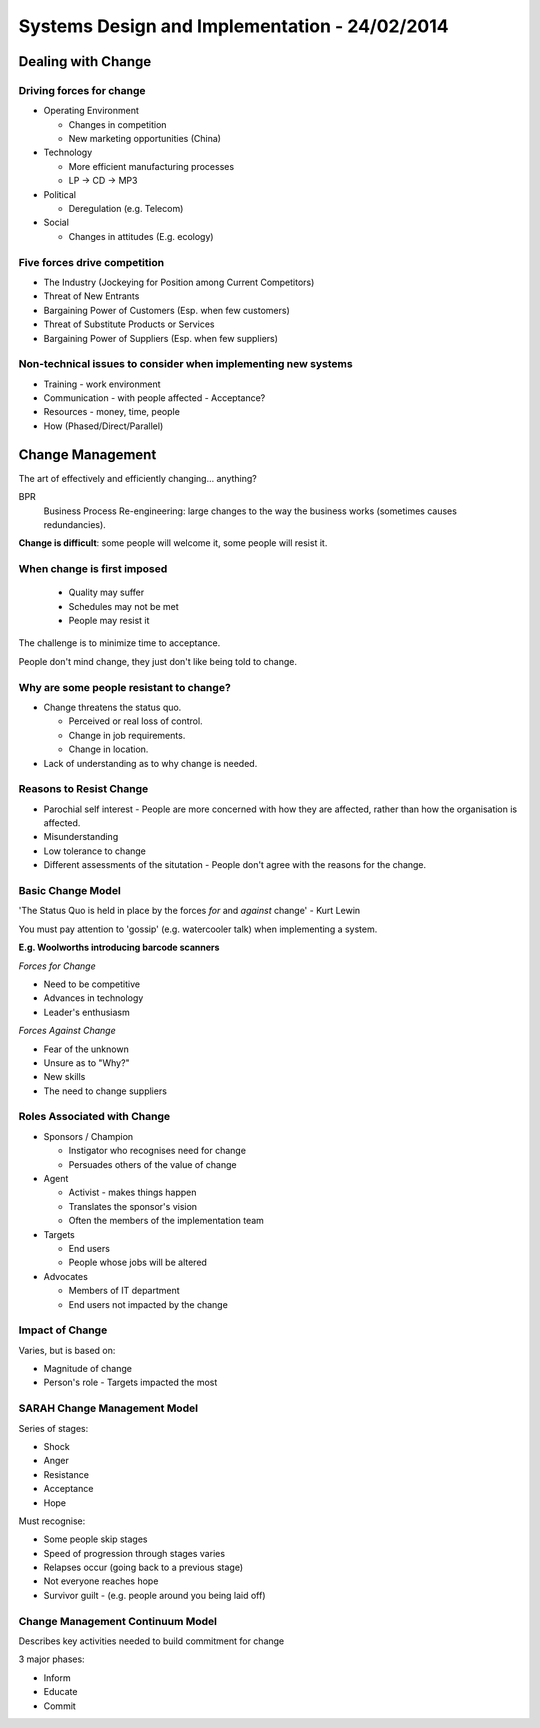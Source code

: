 Systems Design and Implementation - 24/02/2014
==============================================

Dealing with Change
-------------------

Driving forces for change
`````````````````````````

* Operating Environment

  * Changes in competition
  * New marketing opportunities (China)

* Technology

  * More efficient manufacturing processes
  * LP -> CD -> MP3

* Political

  * Deregulation (e.g. Telecom)

* Social

  * Changes in attitudes (E.g. ecology)

Five forces drive competition
`````````````````````````````

* The Industry (Jockeying for Position among Current Competitors)
* Threat of New Entrants
* Bargaining Power of Customers (Esp. when few customers)
* Threat of Substitute Products or Services
* Bargaining Power of Suppliers (Esp. when few suppliers)

Non-technical issues to consider when implementing new systems
``````````````````````````````````````````````````````````````
* Training - work environment
* Communication - with people affected - Acceptance?
* Resources - money, time, people
* How (Phased/Direct/Parallel)

Change Management
-----------------

The art of effectively and efficiently changing... anything?

BPR
  Business Process Re-engineering: large changes to the way the business works
  (sometimes causes redundancies).

**Change is difficult**: some people will welcome it, some people will resist
it.

When change is first imposed
````````````````````````````

  * Quality may suffer
  * Schedules may not be met
  * People may resist it

The challenge is to minimize time to acceptance.

People don't mind change, they just don't like being told to change.

Why are some people resistant to change?
````````````````````````````````````````

* Change threatens the status quo.

  * Perceived or real loss of control.
  * Change in job requirements.
  * Change in location.

* Lack of understanding as to why change is needed.

Reasons to Resist Change
````````````````````````

* Parochial self interest - People are more concerned with how they are
  affected, rather than how the organisation is affected.
* Misunderstanding
* Low tolerance to change
* Different assessments of the situtation - People don't agree with the reasons
  for the change.

Basic Change Model
``````````````````

'The Status Quo is held in place by the forces *for* and *against* change'
- Kurt Lewin

You must pay attention to 'gossip' (e.g. watercooler talk) when implementing a
system.

**E.g. Woolworths introducing barcode scanners**

*Forces for Change*

* Need to be competitive
* Advances in technology
* Leader's enthusiasm

*Forces Against Change*

* Fear of the unknown
* Unsure as to "Why?"
* New skills
* The need to change suppliers

Roles Associated with Change
````````````````````````````

* Sponsors / Champion

  * Instigator who recognises need for change
  * Persuades others of the value of change

* Agent

  * Activist - makes things happen
  * Translates the sponsor's vision
  * Often the members of the implementation team

* Targets

  * End users
  * People whose jobs will be altered

* Advocates

  * Members of IT department
  * End users not impacted by the change

Impact of Change
````````````````

Varies, but is based on:

* Magnitude of change
* Person's role - Targets impacted the most

SARAH Change Management Model
`````````````````````````````

Series of stages:

* Shock
* Anger
* Resistance
* Acceptance
* Hope

Must recognise:

* Some people skip stages
* Speed of progression through stages varies
* Relapses occur (going back to a previous stage)
* Not everyone reaches hope
* Survivor guilt - (e.g. people around you being laid off)

Change Management Continuum Model
`````````````````````````````````

Describes key activities needed to build commitment for change

3 major phases:

* Inform
* Educate
* Commit

